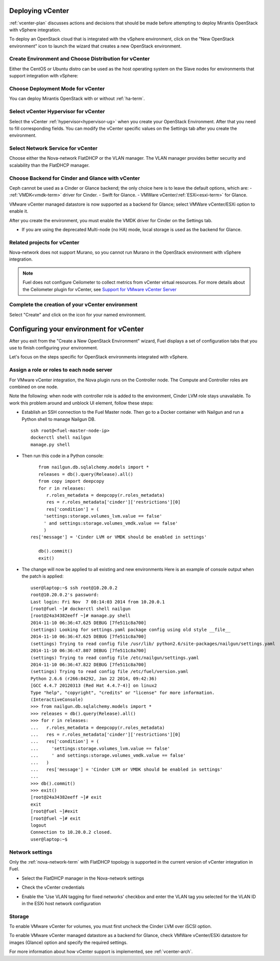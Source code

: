.. raw:: pdf

   PageBreak

.. _vcenter-deploy:

Deploying vCenter
-------------------

.. contents :local:

:ref:`vcenter-plan` discusses actions and decisions
that should be made before attempting to deploy
Mirantis OpenStack with vSphere integration.

To deploy an OpenStack cloud that is integrated
with the vSphere environment,
click on the "New OpenStack environment" icon
to launch the wizard that creates a new OpenStack environment.

.. _vcenter-start-create-env-ug:

Create Environment and Choose Distribution for vCenter
++++++++++++++++++++++++++++++++++++++++++++++++++++++

Either the CentOS or Ubuntu distro
can be used as the host operating system on the Slave nodes
for environments that support integration with vSphere:

.. image:: /_images/user_screen_shots/vcenter-create-env.png
   :width: 50%

Choose Deployment Mode for vCenter
++++++++++++++++++++++++++++++++++

You can deploy Mirantis OpenStack with or without :ref:`ha-term`.

.. image:: /_images/user_screen_shots/vcenter-deployment-mode.png
   :width: 50%

.. raw: pdf

   PageBreak

Select vCenter Hypervisor for vCenter
+++++++++++++++++++++++++++++++++++++

Select the vCenter :ref:`hypervisor<hypervisor-ug>`
when you create your OpenStack Environment.
After that you need to fill corresponding fields.
You can modify the vCenter specific values on the Settings tab after you
create the environment.

.. image:: /_images/user_screen_shots/vcenter-hv.png
   :width: 50%

Select Network Service for vCenter
++++++++++++++++++++++++++++++++++

Choose either the Nova-network FlatDHCP or the VLAN manager.
The VLAN manager provides better security and scalability than the
FlatDHCP manager.

.. image:: /_images/user_screen_shots/vcenter-networking.png
   :width: 50%

.. raw: pdf

   PageBreak

Choose Backend for Cinder and Glance with vCenter
+++++++++++++++++++++++++++++++++++++++++++++++++

Ceph cannot be used as a Cinder or Glance backend;
the only choice here is to leave the default options,
which are:
- :ref:`VMDK<vmdk-term>` driver for Cinder.
- Swift for Glance.
- VMWare vCenter/:ref:`ESXi<esxi-term>` for Glance.

.. image:: /_images/user_screen_shots/vcenter-cinder.png
   :width: 50%

VMware vCenter managed datastore is now supported as a backend for Glance;
select VMWare vCenter/ESXi option to enable it.

.. image:: /_images/user_screen_shots/vcenter-glance-backend.png
   :width: 50%

After you create the environment, you must enable the VMDK
driver for Cinder on the Settings tab.


- If you are using the deprecated Multi-node (no HA) mode,
  local storage is used as the backend for Glance.

Related projects for vCenter
++++++++++++++++++++++++++++

Nova-network does not support Murano,
so you cannot run Murano in the OpenStack environment
with vSphere integration.

.. image:: /_images/user_screen_shots/vcenter-additional.png
   :width: 50%

.. note:: Fuel does not configure Ceilometer
   to collect metrics from vCenter virtual resources.
   For more details about the Ceilometer plugin for vCenter,
   see `Support for VMware vCenter Server
   <https://wiki.openstack.org/wiki/Ceilometer/blueprints/vmware-vcenter-server#Support_for_VMware_vCenter_Server>`_


.. raw: pdf

   PageBreak

Complete the creation of your vCenter environment
+++++++++++++++++++++++++++++++++++++++++++++++++


.. image:: /_images/user_screen_shots/deploy_env.png
   :width: 50%


Select "Create" and click on the icon for your named environment.

Configuring your environment for vCenter
----------------------------------------

After you exit from the "Create a New OpenStack Environment" wizard,
Fuel displays a set of configuration tabs
that you use to finish configuring your environment.

Let's focus on the steps specific for OpenStack environments
integrated with vSphere.

.. _assign-roles-vcenter-ug:

Assign a role or roles to each node server
++++++++++++++++++++++++++++++++++++++++++

For VMware vCenter integration,
the Nova plugin runs on the Controller node.
The Compute and Controller roles are combined on one node.

.. image:: /_images/user_screen_shots/vcenter-add-nodes.png
   :width: 80%

Note the following:
when node with controller role is added to the environment,
Cinder LVM role stays unavailable. To work this problem around
and unblock UI element, follow these steps:

* Establish an SSH connection to the Fuel Master node. Then go to a Docker
  container with Nailgun and run a Python shell to manage Nailgun DB.

  ::


       ssh root@<fuel-master-node-ip>
       dockerctl shell nailgun
       manage.py shell

* Then run this code in a Python console:

  ::


      from nailgun.db.sqlalchemy.models import *
      releases = db().query(Release).all()
      from copy import deepcopy
      for r in releases:
         r.roles_metadata = deepcopy(r.roles_metadata)
         res = r.roles_metadata['cinder']['restrictions'][0]
         res['condition'] = (
        'settings:storage.volumes_lvm.value == false'
        ' and settings:storage.volumes_vmdk.value == false'
        )
   res['message'] = 'Cinder LVM or VMDK should be enabled in settings'

      db().commit()
      exit()

* The change will now be applied to all existing and new environments
  Here is an example of console output when the patch is applied:

  ::


      user@laptop:~$ ssh root@10.20.0.2
      root@10.20.0.2's password:
      Last login: Fri Nov  7 08:14:03 2014 from 10.20.0.1
      [root@fuel ~]# dockerctl shell nailgun
      [root@24a34382eeff ~]# manage.py shell
      2014-11-10 06:36:47.625 DEBUG [7fe511c8a700]
      (settings) Looking for settings.yaml package config using old style __file__
      2014-11-10 06:36:47.625 DEBUG [7fe511c8a700]
      (settings) Trying to read config file /usr/lib/ python2.6/site-packages/nailgun/settings.yaml
      2014-11-10 06:36:47.807 DEBUG [7fe511c8a700]
      (settings) Trying to read config file /etc/nailgun/settings.yaml
      2014-11-10 06:36:47.822 DEBUG [7fe511c8a700]
      (settings) Trying to read config file /etc/fuel/version.yaml
      Python 2.6.6 (r266:84292, Jan 22 2014, 09:42:36)
      [GCC 4.4.7 20120313 (Red Hat 4.4.7-4)] on linux2
      Type "help", "copyright", "credits" or "license" for more information.
      (InteractiveConsole)
      >>> from nailgun.db.sqlalchemy.models import *
      >>> releases = db().query(Release).all()
      >>> for r in releases:
      ...   r.roles_metadata = deepcopy(r.roles_metadata)
      ...   res = r.roles_metadata['cinder']['restrictions'][0]
      ...   res['condition'] = (
      ...     'settings:storage.volumes_lvm.value == false'
      ...     ' and settings:storage.volumes_vmdk.value == false'
      ...   )
      ...   res['message'] = 'Cinder LVM or VMDK should be enabled in settings'
      ...
      >>> db().commit()
      >>> exit()
      [root@24a34382eeff ~]# exit
      exit
      [root@fuel ~]#exit
      [root@fuel ~]# exit
      logout
      Connection to 10.20.0.2 closed.
      user@laptop:~$


.. _network-settings-vcenter-ug:

Network settings
++++++++++++++++

Only the :ref:`nova-network-term` with FlatDHCP topology
is supported in the current version of vCenter integration in Fuel.

- Select the FlatDHCP manager in the Nova-network settings

.. image:: /_images/user_screen_shots/vcenter-network-manager.png
   :width: 80%

- Check the vCenter credentials

.. image:: /_images/user_screen_shots/settings-vcenter.png
   :width: 80%

- Enable the 'Use VLAN tagging for fixed networks' checkbox
  and enter the VLAN tag you selected
  for the VLAN ID in the ESXi host network configuration

.. image:: /_images/user_screen_shots/vcenter-nova-network.png
   :width: 80%

Storage
+++++++

To enable VMware vCenter for volumes,
you must first uncheck the Cinder LVM over iSCSI option.

.. image:: /_images/user_screen_shots/vcenter-cinder-uncheck.png
   :width: 80%

To enable VMware vCenter managed datastore as a backend for Glance,
check VMWare vCenter/ESXi datastore for images (Glance) option
and specify the required settings.

.. image:: /_images/user_screen_shots/vcenter_glance_settings.png
   :width: 80%

For more information about how vCenter support is implemented,
see :ref:`vcenter-arch`.

